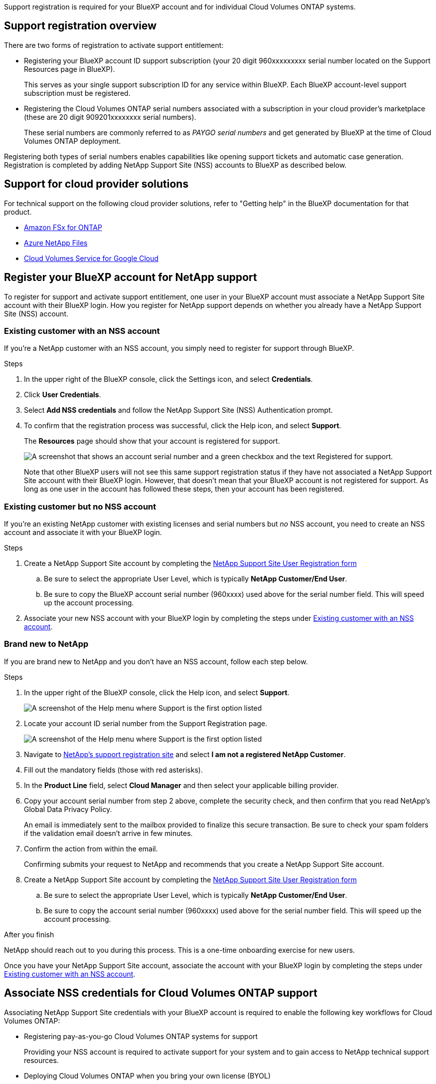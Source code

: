Support registration is required for your BlueXP account and for individual Cloud Volumes ONTAP systems.

== Support registration overview

There are two forms of registration to activate support entitlement:

* Registering your BlueXP account ID support subscription (your 20 digit 960xxxxxxxxx serial number located on the Support Resources page in BlueXP).
+
This serves as your single support subscription ID for any service within BlueXP. Each BlueXP account-level support subscription must be registered.

* Registering the Cloud Volumes ONTAP serial numbers associated with a subscription in your cloud provider's marketplace (these are 20 digit 909201xxxxxxxx serial numbers).
+
These serial numbers are commonly referred to as _PAYGO serial numbers_ and get generated by BlueXP at the time of Cloud Volumes ONTAP deployment.

Registering both types of serial numbers enables capabilities like opening support tickets and automatic case generation. Registration is completed by adding NetApp Support Site (NSS) accounts to BlueXP as described below.

== Support for cloud provider solutions

For technical support on the following cloud provider solutions, refer to "Getting help" in the BlueXP documentation for that product. 

* link:https://docs.netapp.com/us-en/bluexp-fsx-ontap/start/concept-fsx-aws.html#getting-help[Amazon FSx for ONTAP^]
* link:https://docs.netapp.com/us-en/bluexp-azure-netapp-files/concept-azure-netapp-files.html#getting-help[Azure NetApp Files^]
* link:https://docs.netapp.com/us-en/bluexp-cloud-volumes-service-gcp/concept-cvs-gcp.html#getting-help[Cloud Volumes Service for Google Cloud^]

== Register your BlueXP account for NetApp support

To register for support and activate support entitlement, one user in your BlueXP account must associate a NetApp Support Site account with their BlueXP login. How you register for NetApp support depends on whether you already have a NetApp Support Site (NSS) account.

=== Existing customer with an NSS account

If you're a NetApp customer with an NSS account, you simply need to register for support through BlueXP.

.Steps

. In the upper right of the BlueXP console, click the Settings icon, and select *Credentials*.

. Click *User Credentials*.

. Select *Add NSS credentials* and follow the NetApp Support Site (NSS) Authentication prompt.

. To confirm that the registration process was successful, click the Help icon, and select *Support*.
+
The *Resources* page should show that your account is registered for support.
+
image:https://raw.githubusercontent.com/NetAppDocs/bluexp-family/main/media/screenshot-support-registration.png[A screenshot that shows an account serial number and a green checkbox and the text Registered for support.]
+
Note that other BlueXP users will not see this same support registration status if they have not associated a NetApp Support Site account with their BlueXP login. However, that doesn't mean that your BlueXP account is not registered for support. As long as one user in the account has followed these steps, then your account has been registered.

=== Existing customer but no NSS account

If you're an existing NetApp customer with existing licenses and serial numbers but _no_ NSS account, you need to create an NSS account and associate it with your BlueXP login.

.Steps

. Create a NetApp Support Site account by completing the https://mysupport.netapp.com/site/user/registration[NetApp Support Site User Registration form^]

.. Be sure to select the appropriate User Level, which is typically *NetApp Customer/End User*.

.. Be sure to copy the BlueXP account serial number (960xxxx) used above for the serial number field. This will speed up the account processing.

. Associate your new NSS account with your BlueXP login by completing the steps under <<Existing customer with an NSS account>>.

=== Brand new to NetApp

If you are brand new to NetApp and you don't have an NSS account, follow each step below.

.Steps

. In the upper right of the BlueXP console, click the Help icon, and select *Support*.
+
image:https://raw.githubusercontent.com/NetAppDocs/bluexp-family/main/media/screenshot-help-support.png[A screenshot of the Help menu where Support is the first option listed]

. Locate your account ID serial number from the Support Registration page.
+
image:https://raw.githubusercontent.com/NetAppDocs/bluexp-family/main/media/screenshot-serial-number.png[A screenshot of the Help menu where Support is the first option listed]

. Navigate to https://register.netapp.com[NetApp's support registration site^] and select *I am not a registered NetApp Customer*.

. Fill out the mandatory fields (those with red asterisks).

. In the *Product Line* field, select *Cloud Manager* and then select your applicable billing provider.

. Copy your account serial number from step 2 above, complete the security check, and then confirm that you read NetApp's Global Data Privacy Policy.
+
An email is immediately sent to the mailbox provided to finalize this secure transaction. Be sure to check your spam folders if the validation email doesn't arrive in few minutes.

. Confirm the action from within the email.
+
Confirming submits your request to NetApp and recommends that you create a NetApp Support Site account.

. Create a NetApp Support Site account by completing the https://mysupport.netapp.com/site/user/registration[NetApp Support Site User Registration form^]

.. Be sure to select the appropriate User Level, which is typically *NetApp Customer/End User*.

.. Be sure to copy the account serial number (960xxxx) used above for the serial number field. This will speed up the account processing.

.After you finish

NetApp should reach out to you during this process. This is a one-time onboarding exercise for new users.

Once you have your NetApp Support Site account, associate the account with your BlueXP login by completing the steps under <<Existing customer with an NSS account>>.

== Associate NSS credentials for Cloud Volumes ONTAP support

Associating NetApp Support Site credentials with your BlueXP account is required to enable the following key workflows for Cloud Volumes ONTAP:

* Registering pay-as-you-go Cloud Volumes ONTAP systems for support
+
Providing your NSS account is required to activate support for your system and to gain access to NetApp technical support resources.

* Deploying Cloud Volumes ONTAP when you bring your own license (BYOL)
+
Providing your NSS account is required so that BlueXP can upload your license key and to enable the subscription for the term that you purchased. This includes automatic updates for term renewals.

* Upgrading Cloud Volumes ONTAP software to the latest release

Associating NSS credentials with your BlueXP account is different than the NSS account that is associated with a BlueXP user login. 

These NSS credentials are associated with your specific BlueXP account ID. Users who belong to the BlueXP account can access these credentials from *Support > NSS Management*.

* If you have a customer-level account, you can add one or more NSS accounts.

* If you have a partner or reseller account, you can add one or more NSS accounts, but they can't be added alongside customer-level accounts.

.Steps
 
. In the upper right of the BlueXP console, click the Help icon, and select *Support*.
+
image:https://raw.githubusercontent.com/NetAppDocs/bluexp-family/main/media/screenshot-help-support.png[A screenshot of the Help menu where Support is the first option listed]

. Click *NSS Management > Add NSS Account*.

. When you're prompted, click *Continue* to be redirected to a Microsoft login page.
+
NetApp uses Microsoft Azure Active Directory as the identity provider for authentication services specific to support and licensing.

. At the login page, provide your NetApp Support Site registered email address and password to perform the authentication process.
+
These actions enable BlueXP to use your NSS account for things like license downloads, software upgrade verification, and future support registrations.
+
Note the following:
+
* The NSS account must be a customer-level account (not a guest or temp account). You can have multiple customer-level NSS accounts.

* There can be only one NSS account if that account is a partner-level account. If you try to add customer-level NSS accounts and a partner-level account exists, you'll get the following error message:
+
"The NSS customer type is not allowed for this account as there are already NSS Users of different type."
+
The same is true if you have pre-existing customer-level NSS accounts and try to add a partner-level account.

* Upon successful login, NetApp will store the NSS user name. 
+
This is a system-generated ID that maps to your email. On the *NSS Management* page, you can display your email from the image:https://raw.githubusercontent.com/NetAppDocs/bluexp-family/main/media/icon-nss-menu.png[An icon of three horizontal dots] menu.

* If you ever need to refresh your login credential tokens, there is also an *Update Credentials* option in the image:https://raw.githubusercontent.com/NetAppDocs/bluexp-family/main/media/icon-nss-menu.png[An icon of three horizontal dots] menu. 
+
Using this option prompts you to log in again. Note that the token for these accounts expire after 90 days. A notification will be posted to alert you of this.